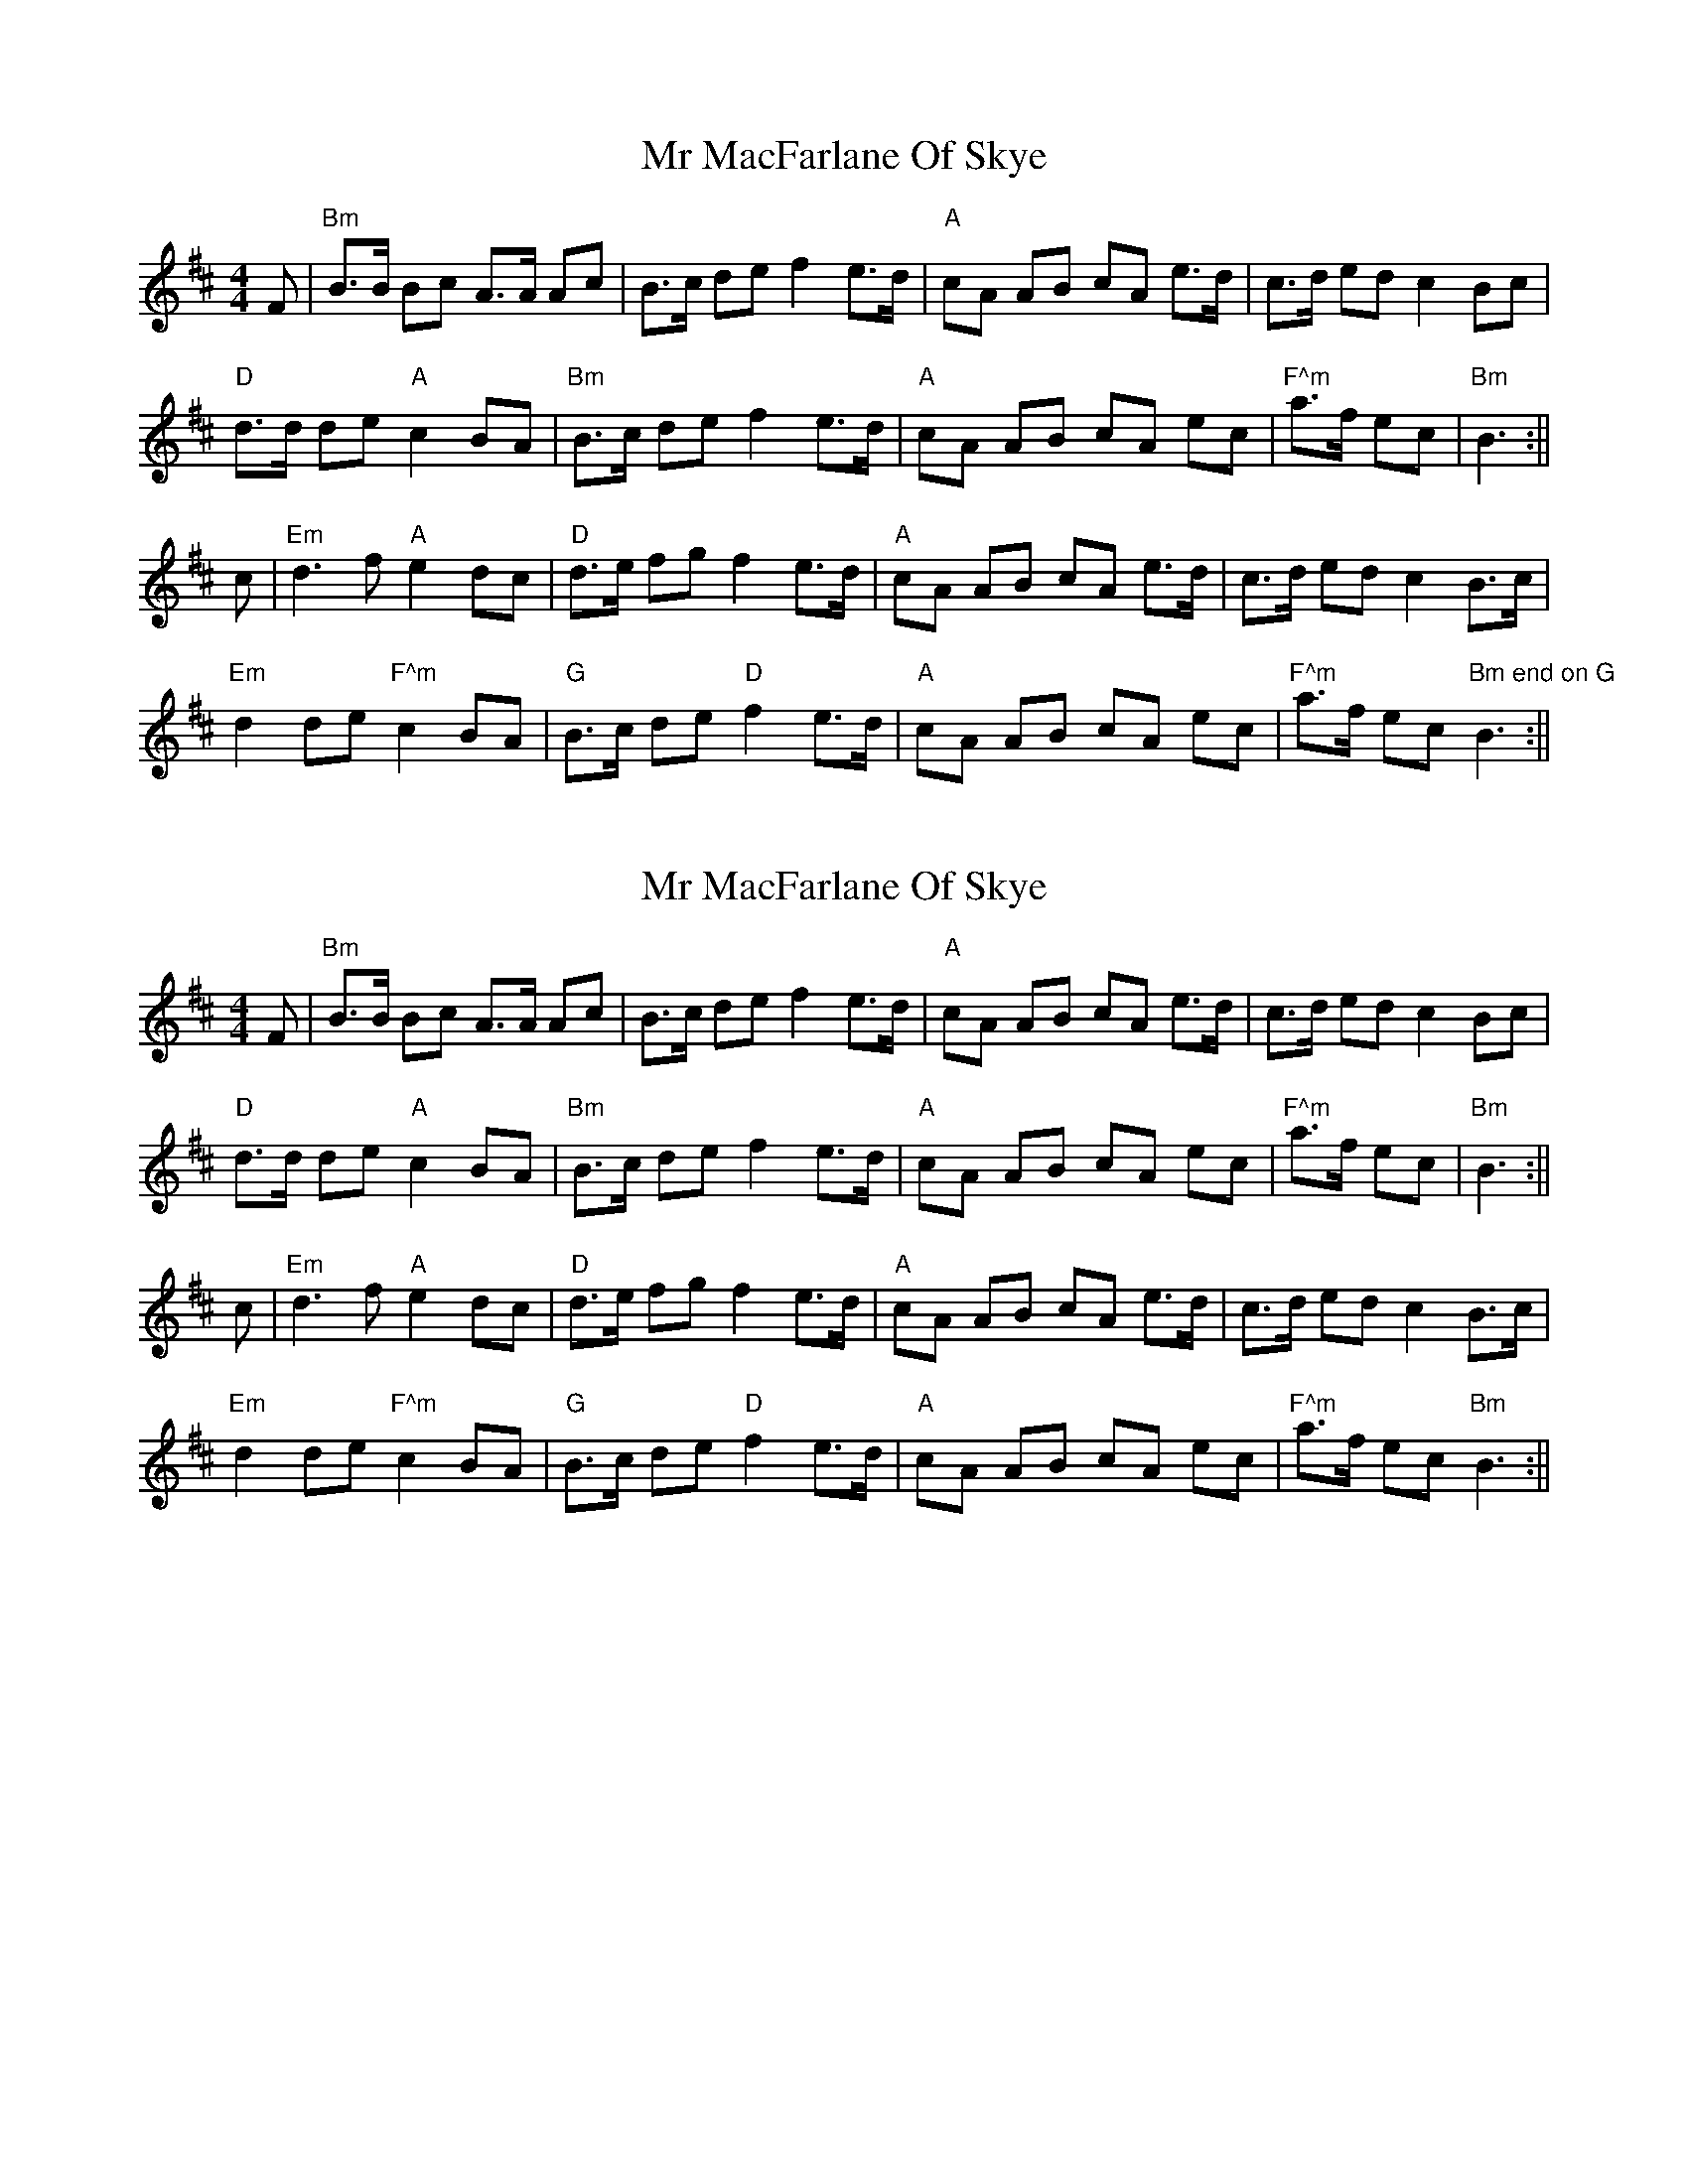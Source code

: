 X: 1
T: Mr MacFarlane Of Skye
Z: mr-tunes
S: https://thesession.org/tunes/9179#setting9179
R: barndance
M: 4/4
L: 1/8
K: Bmin
F|"Bm"B>B Bc A>A Ac|B>c de f2 e>d|"A"cA AB cA e>d|c>d ed c2 Bc|
"D"d>d de"A"c2 BA|"Bm"B>c de f2 e>d|"A"cA AB cA ec|"F^m"a>f ec|"Bm"B3:||
c|"Em"d3 f"A"e2 dc|"D"d>e fg f2 e>d|"A"cA AB cA e>d|c>d ed c2 B>c|
"Em"d2 de "F^m"c2 BA|"G"B>c de "D"f2 e>d|"A"cA AB cA ec|"F^m"a>f ec "Bm end on G"B3 :||
X: 2
T: Mr MacFarlane Of Skye
Z: bogman
S: https://thesession.org/tunes/9179#setting19942
R: barndance
M: 4/4
L: 1/8
K: Bmin
F|"Bm"B>B Bc A>A Ac|B>c de f2 e>d|"A"cA AB cA e>d|c>d ed c2 Bc|"D"d>d de"A"c2 BA|"Bm"B>c de f2 e>d|"A"cA AB cA ec|"F^m"a>f ec|"Bm"B3:||c|"Em"d3 f"A"e2 dc|"D"d>e fg f2 e>d|"A"cA AB cA e>d|c>d ed c2 B>c|"Em"d2 de "F^m"c2 BA|"G"B>c de "D"f2 e>d|"A"cA AB cA ec|"F^m"a>f ec "Bm"B3 :||
X: 3
T: Mr MacFarlane Of Skye
Z: ceolachan
S: https://thesession.org/tunes/9179#setting19943
R: barndance
M: 4/4
L: 1/8
K: Bmin
B>B Bc A>A Ac | B>c de f2 e>d | cA AB cA e>d | c>d ed c2 Bc |d>d de c2 BA | B>c de f2 e>d | cA AB cA ec | a>f ec B3 :|d3 f e2 dc | d>e fg f2 e>d | cA AB cA e>d | c>d ed c2 B>c |d2 de c2 BA | B>c de f2 e>d | cA AB cA ec | a>f ec B3 :|
